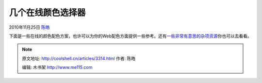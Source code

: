 .. _articles3314:

几个在线颜色选择器
==================

2010年11月25日 `陈皓 <http://coolshell.cn/articles/author/haoel>`__

下面是一些在线的颜色配色方案，也许可以为你的Web配色方面提供一些参考。还有\ `一些非常有意思的杂项资源 <http://coolshell.cn/articles/3013.html>`__\ 你也可以去看看。

|image0|

.. |image0| image:: /coolshell/static/20140922093530886000.jpg
.. |image7| image:: /coolshell/static/20140922093530950000.jpg

.. note::
    原文地址: http://coolshell.cn/articles/3314.html 
    作者: 陈皓 

    编辑: 木书架 http://www.me115.com